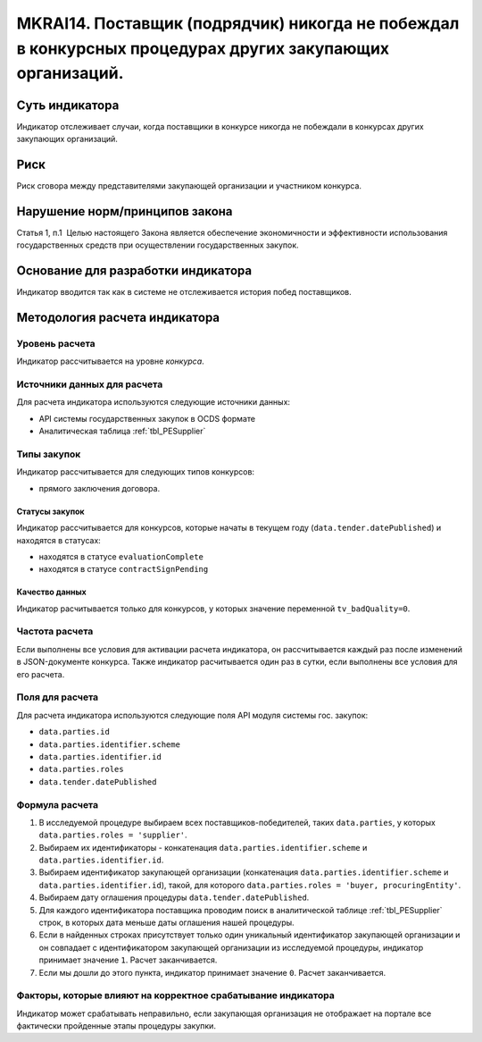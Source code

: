 ######################################################################################################################################################
MKRAI14. Поставщик (подрядчик) никогда не побеждал в конкурсных процедурах других закупающих организаций.
######################################################################################################################################################

***************
Суть индикатора
***************

Индикатор отслеживает случаи, когда поставщики в конкурсе никогда не побеждали в конкурсах других закупающих организаций.

****
Риск
****

Риск сговора между представителями закупающей организации и участником конкурса. 


*******************************
Нарушение норм/принципов закона
*******************************

Статья 1, п.1  Целью настоящего Закона является обеспечение экономичности и эффективности использования государственных средств при осуществлении государственных закупок.


***********************************
Основание для разработки индикатора
***********************************

Индикатор вводится так как в системе не отслеживается история побед поставщиков.

******************************
Методология расчета индикатора
******************************

Уровень расчета
===============
Индикатор рассчитывается на уровне *конкурса*.

Источники данных для расчета
============================

Для расчета индикатора используются следующие источники данных:

- API системы государственных закупок в OCDS формате
- Аналитическая таблица :ref:`tbl_PESupplier`

Типы закупок
============

Индикатор рассчитывается для следующих типов конкурсов:

- прямого заключения договора.


Статусы закупок
---------------

Индикатор рассчитывается для конкурсов, которые начаты в текущем году (``data.tender.datePublished``) и находятся в статусах:

- находятся в статусе ``evaluationComplete``
- находятся в статусе ``contractSignPending``


Качество данных
---------------

Индикатор расчитывается только для конкурсов, у которых значение переменной ``tv_badQuality=0``.



Частота расчета
===============

Если выполнены все условия для активации расчета индикатора, он рассчитывается каждый раз после изменений в JSON-документе конкурса. Также индикатор расчитывается один раз в сутки, если выполнены все условия для его расчета.


Поля для расчета
================

Для расчета индикатора используются следующие поля API модуля системы гос. закупок:

- ``data.parties.id``
- ``data.parties.identifier.scheme``
- ``data.parties.identifier.id``
- ``data.parties.roles``
- ``data.tender.datePublished``

Формула расчета
===============

1. В исследуемой процедуре выбираем всех поставщиков-победителей, таких ``data.parties``, у которых ``data.parties.roles = 'supplier'``.
2. Выбираем их идентификаторы - конкатенация ``data.parties.identifier.scheme`` и ``data.parties.identifier.id``.
3. Выбираем идентификатор закупающей организации (конкатенация ``data.parties.identifier.scheme`` и ``data.parties.identifier.id``), такой, для которого ``data.parties.roles = 'buyer, procuringEntity'``.
4. Выбираем дату оглашения процедуры ``data.tender.datePublished``.
5. Для каждого идентификатора поставщика проводим поиск в аналитической таблице :ref:`tbl_PESupplier` строк, в которых дата меньше даты оглашения нашей процедуры.
6. Если в найденных строках присутствует только один уникальный идентификатор закупающей организации и он совпадает с идентификатором закупающей организации из исследуемой процедуры, индикатор принимает значение ``1``. Расчет заканчивается.
7. Если мы дошли до этого пункта, индикатор принимает значение ``0``. Расчет заканчивается.

Факторы, которые влияют на корректное срабатывание индикатора
=============================================================

Индикатор может срабатывать неправильно, если закупающая организация не отображает на портале все фактически пройденные этапы процедуры закупки.
